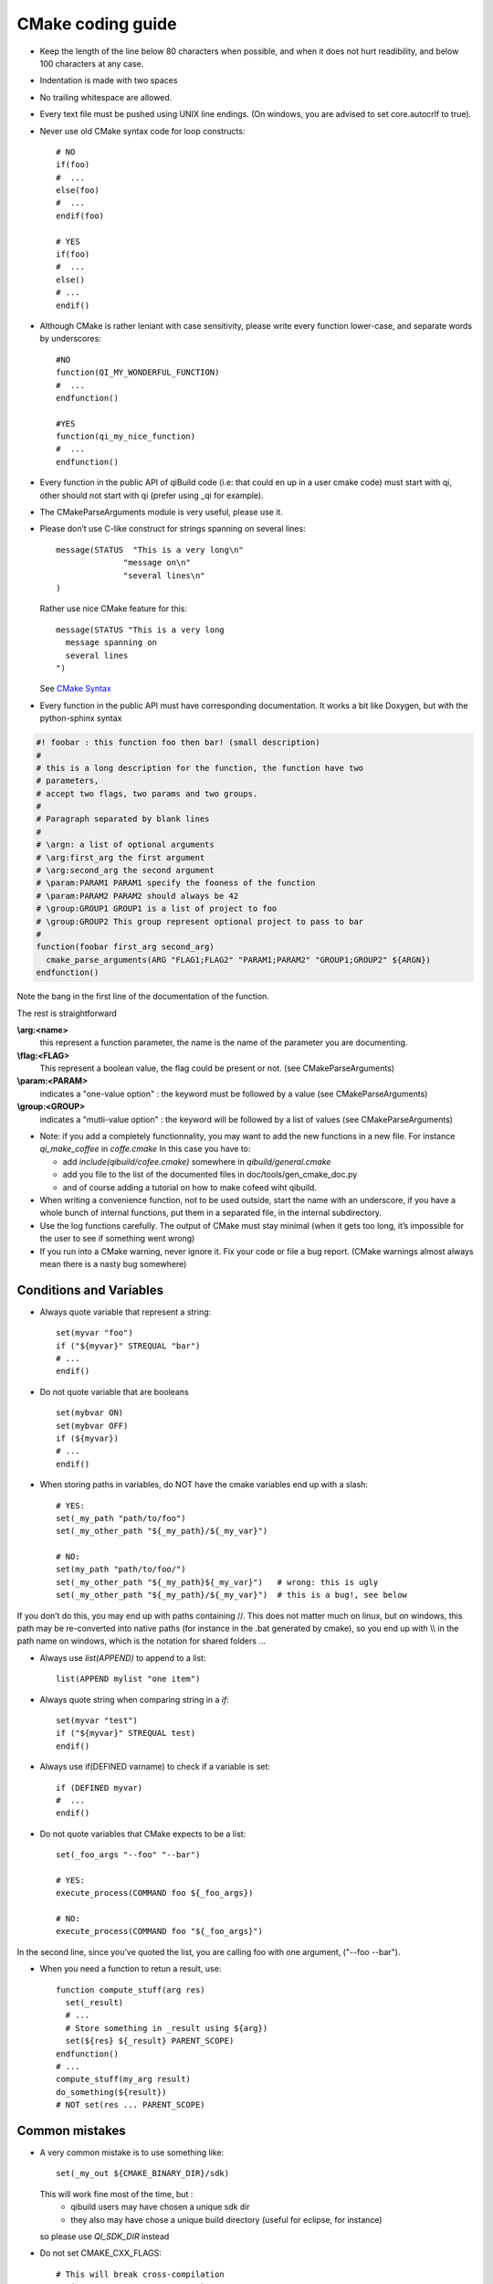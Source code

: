 .. _qibuild-cmake-coding-guide:

CMake coding guide
==================

.. highlight:: cmake

* Keep the length of the line below 80 characters when possible, and when it
  does not hurt readibility, and below 100 characters at any case.

* Indentation is made with two spaces

* No trailing whitespace are allowed.

* Every text file must be pushed using UNIX line endings. (On windows, you are
  advised to set core.autocrlf to true).

* Never use old CMake syntax code for loop constructs::

    # NO
    if(foo)
    #  ...
    else(foo)
    #  ...
    endif(foo)

    # YES
    if(foo)
    #  ...
    else()
    # ...
    endif()

* Although CMake is rather leniant with case sensitivity, please write every
  function lower-case, and separate words by underscores::

    #NO
    function(QI_MY_WONDERFUL_FUNCTION)
    #  ...
    endfunction()

    #YES
    function(qi_my_nice_function)
    #  ...
    endfunction()

* Every function in the public API of qiBuild code (i.e: that could en up in a user cmake code) must start with qi, other should not start with qi (prefer using _qi for example).

* The CMakeParseArguments module is very useful, please use it.

* Please don’t use C-like construct for strings spanning on several lines::

    message(STATUS  "This is a very long\n"
                  "message on\n"
                  "several lines\n"
    )

  Rather use nice CMake feature for this::

    message(STATUS "This is a very long
      message spanning on
      several lines
    ")

  See `CMake Syntax <http://www.cmake.org/cmake/help/syntax.html>`_

* Every function in the public API must have corresponding documentation. It
  works a bit like Doxygen, but with the python-sphinx syntax

.. code-block:: cmake

    #! foobar : this function foo then bar! (small description)
    #
    # this is a long description for the function, the function have two
    # parameters,
    # accept two flags, two params and two groups.
    #
    # Paragraph separated by blank lines
    #
    # \argn: a list of optional arguments
    # \arg:first_arg the first argument
    # \arg:second_arg the second argument
    # \param:PARAM1 PARAM1 specify the fooness of the function
    # \param:PARAM2 PARAM2 should always be 42
    # \group:GROUP1 GROUP1 is a list of project to foo
    # \group:GROUP2 This group represent optional project to pass to bar
    #
    function(foobar first_arg second_arg)
      cmake_parse_arguments(ARG "FLAG1;FLAG2" "PARAM1;PARAM2" "GROUP1;GROUP2" ${ARGN})
    endfunction()

Note the bang in the first line of the documentation of the function.

The rest is straightforward

**\\arg:<name>**
  this represent a function parameter, the name is the name of the parameter
  you are documenting.

**\\flag:<FLAG>**
   This represent a boolean value, the flag could be present or not. (see
   CMakeParseArguments)

**\\param:<PARAM>**
   indicates a "one-value option" : the keyword must be followed by a value
   (see CMakeParseArguments)

**\\group:<GROUP>**
  indicates a "mutli-value option" : the keyword will be followed by a list of
  values (see CMakeParseArguments)

* Note: if you add a completely functionnality, you may want to add the
  new functions in a new file. For instance `qi_make_coffee` in `coffe.cmake`
  In this case you have to:

  * add `include(qibuild/cofee.cmake)` somewhere in `qibuild/general.cmake`
  * add you file to the list of the documented files in
    doc/tools/gen_cmake_doc.py
  * and of course adding a tutorial on how to make cofeed wiht qibuild.

* When writing a convenience function, not to be used outside, start the name
  with an underscore, if you have a whole bunch of internal functions, put them
  in a separated file, in the internal subdirectory.

* Use the log functions carefully. The output of CMake must stay minimal (when
  it gets too long, it’s impossible for the user to see if something went
  wrong)

* If you run into a CMake warning, never ignore it. Fix your code or file a bug
  report. (CMake warnings almost always mean there is a nasty bug somewhere)

Conditions and Variables
------------------------

* Always quote variable that represent a string::

    set(myvar "foo")
    if ("${myvar}" STREQUAL "bar")
    # ...
    endif()

* Do not quote variable that are booleans ::

    set(mybvar ON)
    set(mybvar OFF)
    if (${myvar})
    # ...
    endif()

* When storing paths in variables, do NOT have the cmake variables end up with
  a slash::

    # YES:
    set(_my_path "path/to/foo")
    set(_my_other_path "${_my_path}/${_my_var}")

    # NO:
    set(my_path "path/to/foo/")
    set(_my_other_path "${_my_path}${_my_var}")   # wrong: this is ugly
    set(_my_other_path "${_my_path}/${_my_var}")  # this is a bug!, see below

If you don’t do this, you may end up with paths containing //. This does not
matter much on linux, but on windows, this path may be re-converted into native
paths (for instance in the .bat generated by cmake), so you end up with
\\\\ in the path name on windows, which is the notation for shared folders ...

* Always use `list(APPEND)` to append to a list::

    list(APPEND mylist "one item")

* Always quote string when comparing string in a `if`::

    set(myvar "test")
    if ("${myvar}" STREQUAL test)
    endif()

* Always use if(DEFINED varname) to check if a variable is set::

    if (DEFINED myvar)
    #  ...
    endif()

* Do not quote variables that CMake expects to be a list::

    set(_foo_args "--foo" "--bar")

    # YES:
    execute_process(COMMAND foo ${_foo_args})

    # NO:
    execute_process(COMMAND foo "${_foo_args}")

In the second line, since you’ve quoted the list, you are calling foo with one
argument, ("--foo --bar").

* When you need a function to retun a result, use::

    function compute_stuff(arg res)
      set(_result)
      # ...
      # Store something in _result using ${arg})
      set(${res} ${_result} PARENT_SCOPE)
    endfunction()
    # ...
    compute_stuff(my_arg result)
    do_something(${result})
    # NOT set(res ... PARENT_SCOPE)


.. _qibuild-cmake-common-mistakes:

Common mistakes
----------------


* A very common mistake is to use something like::

    set(_my_out ${CMAKE_BINARY_DIR}/sdk)

  This will work fine most of the time, but :
   - qibuild users may have chosen a unique sdk dir
   - they also may have chose a unique build directory
     (useful for eclipse, for instance)

  so please use `QI_SDK_DIR` instead


* Do not set CMAKE_CXX_FLAGS::

    # This will break cross-compilation
    set(CMAKE_CXX_FLAGS "-DFOO=42")

    # use:
    add_definitions("-DFOO=42")

    # or, better, set the compile flags
    # only when necessary:
    # (this will save compile time when you change the define!)
    set_source_files_properties(
      src/foo.cpp
        PROPERTIES
          COMPILE_DEFINITIONS FOO=42
    )


* Do not set CMAKE_FIND_ROOT_PATH::

    # This will break finding packages in the toolchain:

    set(CMAKE_FIND_ROOT_PATH "/path/to/something")

    # Use this instead:

    # (create an empty list if CMAKE_FIND_ROOT_PATH does not exist)
    if(NOT CMAKE_FIND_ROOT_PATH)
      set(CMAKE_FIND_ROOT_PATH)
    endif()
    list(APPEND CMAKE_FIND_ROOT_PATH "/path/to/something")


* Do not set CMAKE_MODULE_PATH::

    # This will break finding the qibuild framework
    #  include (qibuild/general) will no longer work

    set (CMAKE_MODULE_PATH "/path/to/something")

    # Use this instead:

    # (create an empty list if CMAKE_FIND_ROOT_PATH does not exist)
    if(NOT CMAKE_MODULE_PATH)
      set(CMAKE_MODULE_PATH)
    endif()
    list(APPEND CMAKE_MODULE_PATH "/path/to/something")
